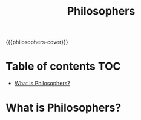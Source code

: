 #+TITLE: Philosophers
#+MACRO: philosophers-cover [[file:cover-philosophers-bonus.png]]
#+OPTIONS: ^:nil title:nil

{{{philosophers-cover}}}

#+begin_export markdown
<p align="center">
<img alt="GitHub code size in bytes" src="https://img.shields.io/github/languages/code-size/Keisn1/philosophers?color=blueviolet" />
<img alt="GitHub top language" src="https://img.shields.io/github/languages/top/Keisn1/philosophers?color=blue" />
<img alt="GitHub last commit" src="https://img.shields.io/github/last-commit/Keisn1/philosophers?color=brightgreen" />
<img alt="GitHub Lines of Code" src="https://tokei.rs/b1/github/Keisn1/philosophers?category=code" />
</p>
#+end_export

* Table of contents :TOC:
- [[#what-is-philosophers][What is Philosophers?]]

* What is Philosophers?
